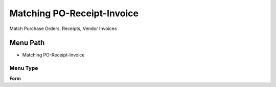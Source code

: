 
.. _functional-guide/menu/menu-matching-po-receipt-invoice:

===========================
Matching PO-Receipt-Invoice
===========================

Match Purchase Orders, Receipts, Vendor Invoices

Menu Path
=========


* Matching PO-Receipt-Invoice

Menu Type
---------
\ **Form**\ 

